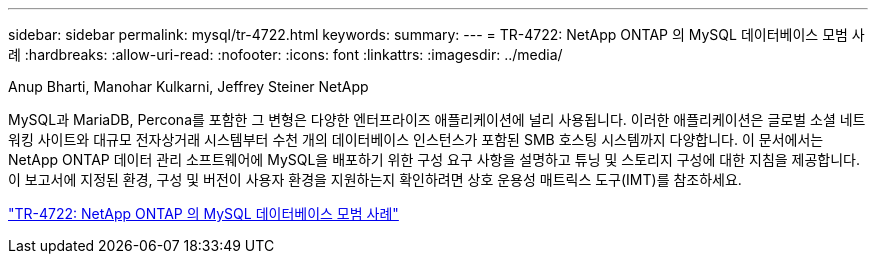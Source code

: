 ---
sidebar: sidebar 
permalink: mysql/tr-4722.html 
keywords:  
summary:  
---
= TR-4722: NetApp ONTAP 의 MySQL 데이터베이스 모범 사례
:hardbreaks:
:allow-uri-read: 
:nofooter: 
:icons: font
:linkattrs: 
:imagesdir: ../media/


Anup Bharti, Manohar Kulkarni, Jeffrey Steiner NetApp

[role="lead"]
MySQL과 MariaDB, Percona를 포함한 그 변형은 다양한 엔터프라이즈 애플리케이션에 널리 사용됩니다.  이러한 애플리케이션은 글로벌 소셜 네트워킹 사이트와 대규모 전자상거래 시스템부터 수천 개의 데이터베이스 인스턴스가 포함된 SMB 호스팅 시스템까지 다양합니다.  이 문서에서는 NetApp ONTAP 데이터 관리 소프트웨어에 MySQL을 배포하기 위한 구성 요구 사항을 설명하고 튜닝 및 스토리지 구성에 대한 지침을 제공합니다.  이 보고서에 지정된 환경, 구성 및 버전이 사용자 환경을 지원하는지 확인하려면 상호 운용성 매트릭스 도구(IMT)를 참조하세요.

link:https://www.netapp.com/pdf.html?item=/media/16423-tr-4722pdf.pdf["TR-4722: NetApp ONTAP 의 MySQL 데이터베이스 모범 사례"^]
